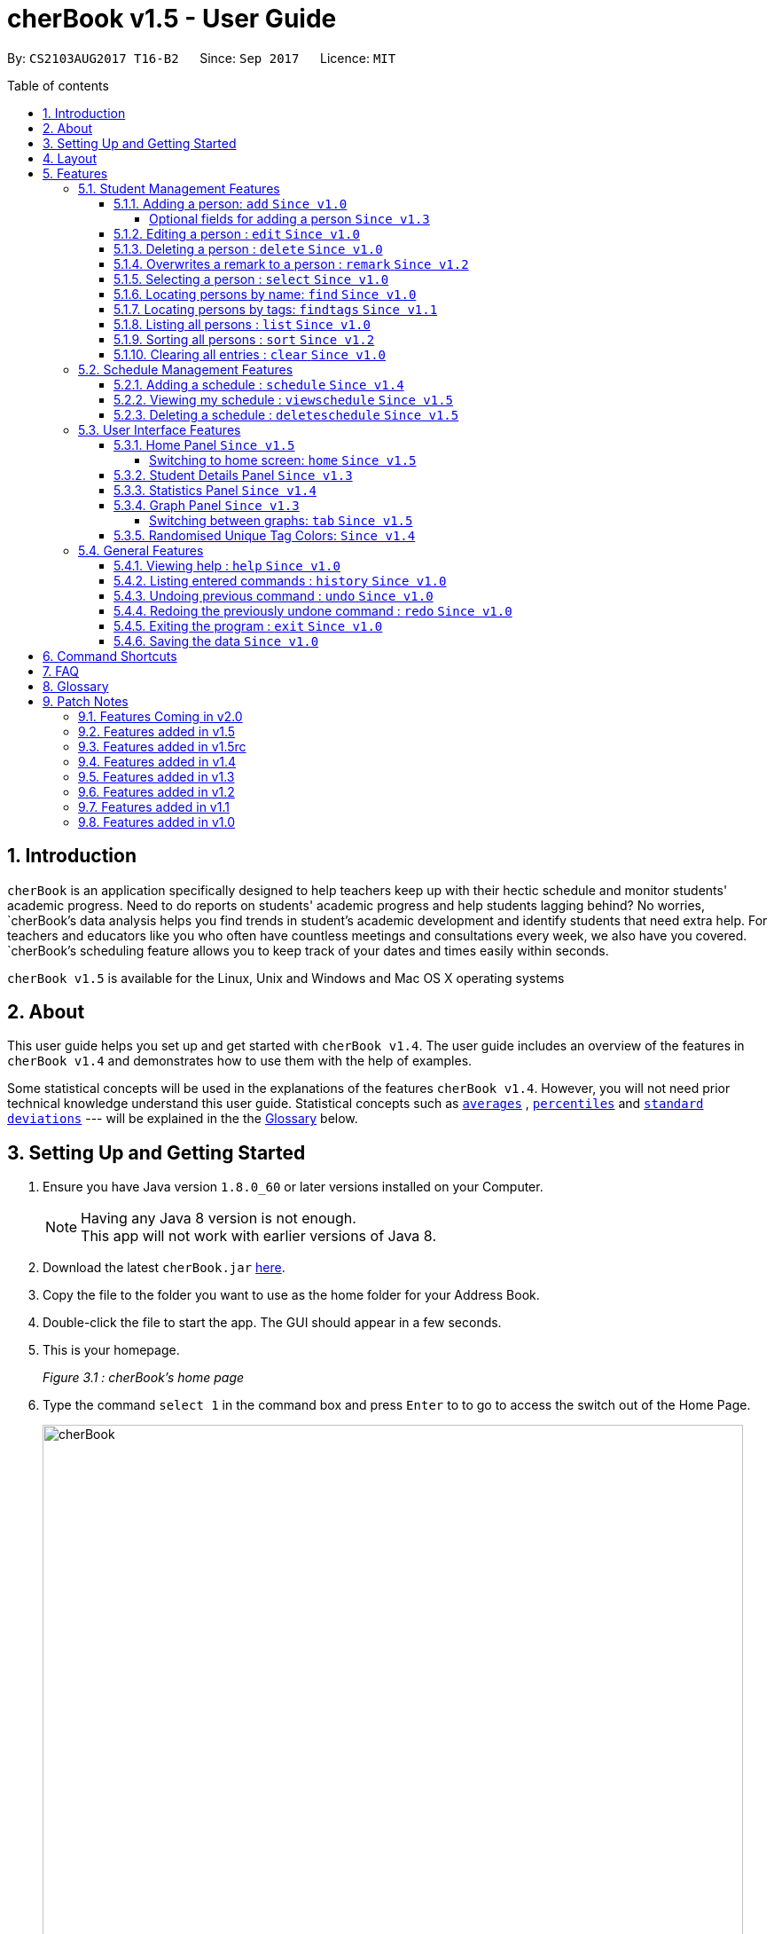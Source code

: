 = cherBook v1.5 - User Guide
:toc:
:toclevels: 4
:toc-title: Table of contents
:toc-placement: preamble
:sectnums:
:imagesDir: images
:stylesDir: stylesheets
:experimental:
ifdef::env-github[]
:tip-caption: :bulb:
:note-caption: :information_source:
endif::[]
:repoURL: https://github.com/CS2103AUG2017-T16-B2/main/blob/master

By: `CS2103AUG2017 T16-B2`      Since: `Sep 2017`      Licence: `MIT`

== Introduction

`cherBook` is an application specifically designed to help teachers keep up with their hectic schedule and monitor students' academic progress.
Need to do reports on students' academic progress and help students lagging behind?
No worries, `cherBook`'s data analysis helps you find trends in student's academic development and identify students that need extra help.
For teachers and educators like you who often have countless meetings and consultations every week, we also have you covered.
`cherBook`'s scheduling feature allows you to keep track of your dates and times easily within seconds.

`cherBook v1.5` is available for the Linux, Unix and Windows and Mac OS X operating systems

== About

This user guide helps you set up and get started with `cherBook v1.4`.
The user guide includes an overview of the features in `cherBook v1.4`
and demonstrates how to use them with the help of examples. +

Some statistical concepts will be used in the explanations of the features `cherBook v1.4`.
However, you will not need prior technical knowledge understand this user guide.
Statistical concepts such as link:#average[`averages`] , link:#percentile[`percentiles`] and link:#standard-deviation[`standard deviations`] --- will be explained in the the link:#glossary[Glossary] below.

== Setting Up and Getting Started

.  Ensure you have Java version `1.8.0_60` or later versions installed on your Computer.
+
[NOTE]
Having any Java 8 version is not enough. +
This app will not work with earlier versions of Java 8.
+
.  Download the latest `cherBook.jar` link:{repoURL}/releases[here].
.  Copy the file to the folder you want to use as the home folder for your Address Book.
.  Double-click the file to start the app. The GUI should appear in a few seconds.
.  This is your homepage.
+
//image::Ui.png[width="790"]                                  Add the homepage UI here
_Figure 3.1 : cherBook's home page_

. Type the command `select 1` in the command box and press kbd:[Enter] to to go to access the switch out of the Home Page. +
+
image::cherBook.png[width="790"]
_Figure 3.2 : cherBook's application page_

+
.  Type the command in the command box and press kbd:[Enter] to execute it. +
e.g. typing *`help`* and pressing kbd:[Enter] will open the help window.
.  Some example commands you can try:

* *`list`* : lists all contacts
* **`add`**`n/John Doe p/98765432 pp/97272011 e/johnd@example.com a/John street, block 123, #01-01 f/12S23 g/123.0 c/673349`
: adds a contact named `John Doe` to cherBook.
* *`sort`* : sorts all contacts `alphabetically` by name.
* **`findtags`**`scholarship` : lists contacts with the `scholarship` tag
* *`viewschedules`* : `displays` your schedules inside the command box.

* **`tab`**`2` : switches to `bar` chart
* **`delete`**`3` : deletes the `3rd` contact shown in the current list
* *`exit`* : exits the app

.  You can refer to the link:#features[Features] section below for more details of each command.

== Layout

The following image highlights cherBook's User Interface and its 6 components.

image::UiLayout.png[width="800"]
_Figure 4.1 : cherBook's User Interface layout_

Here’s how you can use them:

. Command Box
* Type your desired command into the `Command box` and press kbd:[Enter] to execute them.
  e.g. typing `help` and pressing kbd:[Enter] will open the help window.

. Status Panel
* The `Status Panel` displays the results of your latest command.

. Home Panel
* The `Home Panel` is only displayed when you start up cherBook or when you type the `home` command.
  It would be switched between the Student Details Panel, Statistics Panel and Graph Panel when you use a
  `select` command.

. Students Panel
* The `Students Panel` contains a list of all the students in cherBook.
  You can enter commands like `find`, `findtags` and `sort` to narrow down the list of students in this panel.

. Student Details Panel
* The `Student Details Panel` displays the contact information of the currently selected student.
  You can select the student using the `select` command.

. Statistics Panel
* The `Statistics Panel` displays the relevant statistics for the current list of students in the `Students Panel`.

. Graphs Panel
* The `Graph Panel` displays either a line or bar chart containing grades of students in the currently selected student's class.

[[features]]
== Features
=== Student Management Features

====
*Command Format*

* Words in `UPPER_CASE` are the parameters to be supplied by the user e.g. in `add n/NAME`, `NAME` is a parameter which can be used as `add n/John Doe`.
// tag::optionalinputtags[]
* Items in square brackets are optional e.g `n/NAME [t/TAG]` can be used as `n/John Doe t/friend` or as `n/John Doe`.
// end::optionalinputtags[]
* Items with `…`​ after them can be used multiple times including zero times e.g. `[t/TAG]...` can be used as `{nbsp}` (i.e. 0 times), `t/friend`, `t/friend t/family` etc.
* Parameters can be in any order e.g. if the command specifies `n/NAME p/PHONE_NUMBER`, `p/PHONE_NUMBER n/NAME` is also acceptable.
====

==== Adding a person: `add` `Since v1.0`

[NOTE]
====
Optional fields will be explained in greater detail in the next section.
====

Adds a person to cherBook +
Format: `add n/NAME [p/(STUDENT_NUMBER)] pp/(PARENT_NUMBER) [e/EMAIL] [a/ADDRESS] f/FORMCLASS g/GRADES [c/POSTALCODE] [t/TAG]...` +
Shorthand: `a n/NAME [p/(STUDENT_NUMBER)] pp/(PARENT_NUMBER) [e/EMAIL] [a/ADDRESS] f/FORMCLASS g/GRADES [c/POSTALCODE] [t/TAG]...`

[TIP]
A person can have any number of tags (including 0) +
// tag::multiplenumberstags[]
Adding of student or/and parent's number must be preceded by the phone prefix `p/`. +
// end::multiplenumberstags[]
Tags added must be a single word. e.g. myName instead of my name. +
Remark cannot be add through the add command and has to be done though the remark command.

Examples:

* `add n/John Doe pp/97979797 e/johnd@example.com a/John street, block 123, #01-01 f/12S11 g/123.0 c/203904`
* `add n/Betsy Crowe t/friend e/betsycrowe@example.com a/Newgate Prison p/97272030 pp/97979797 f/B12 g/100.0 t/criminal`
* `a n/Jane Doe pp/97979791 e/janed@example.com a/Jane street, block 456, #01-01 f/6C g/98`
* `a n/Lily Crowe t/friend e/lilycrowe@example.com a/Newgate Prison p/97272231 pp/97979997 f/12A2 g/66 t/criminal`

Example:

image::AddImage.png[width="800"]
_Figure 5.1.1.1 : How you can add contacts into your cherBook_


// tag::optionalinputtagstwo[]
===== Optional fields for adding a person `Since v1.3`

You can find a list of optional input fields for the add command in the table below.

[NOTE]
====
When you do not enter any of the optional fields,
a message will be generated to inform you that the particular field is not recorded.
====

[width="100%",cols="10%,<10%,<80%",options="header",]
|=======================================================================
|Optional Field |Prefix | Example of user's input in cherBook's command box without the optional field
| Student Phone Number | p/ +| add n/John pp/97272700 e/John@gmail.com a/Johnny street, block 321, #01-01 f/6C g/91 c/600321 t/Smart +
| Address | a/ + | add n/John p/97602611 pp/97272700 e/John@gmail.com f/6C g/91 c/600321 t/Smart +
| Postal Code | c/  | add n/John p/97602611 pp/97272700 e/John@gmail.com a/Johnny street, block 321, #01-01 f/6C g/91 t/Smart +
| Email | e/ + | add n/John p/97602611 pp/97272700 a/Johnny street, block 321, #01-01 f/6C g/91 c/600321 t/Smart +
| Tag | t/ + | add n/John p/97602611 pp/97272700 e/John@gmail.com a/Johnny street, block 321, #01-01 f/6C g/91 c/600321 +
|=======================================================================


Example:

image::OptionalInputsImage.png[width="800"]
_Figure 5.1.1.2 : Displays optional inputs for your contacts_
// end::optionalinputtagstwo[]

==== Editing a person : `edit` `Since v1.0`

Edits an existing person in cherBook. +
Format: `edit INDEX [n/NAME] [p/(STUDENT_NUMBER)] [pp/(PARENT_NUMBER)] [e/EMAIL] [a/ADDRESS] [f/FORMCLASS] [g/GRADES] [c/POSTALCODE] [t/TAG]...` +
Shorthand: `e INDEX [n/NAME] [p/(STUDENT_NUMBER)] [pp/(PARENT_NUMBER)] [e/EMAIL] [a/ADDRESS] [f/FORMCLASS] [g/GRADES] [c/POSTALCODE] [t/TAG]...`

****
* Edits the person at the specified `INDEX`. The index refers to the index number currently shown in the `Students Panel`. The index *must be a positive integer* 1, 2, 3, ...
* At least one of the optional fields must be provided.
* Existing values will be updated to the input values.
* When editing tags, the existing tags of the person will be removed i.e adding of tags is not cumulative.
* You can remove all the person's tags by typing `t/` without specifying any tags after it.
****

[TIP]
Tags edited must be a single word. e.g. myName instead of my name.
Remark cannot be edited and have to be done through the remark command.

Examples:

* `edit 1 pp/91234567 e/johndoe@example.com c/309428` +
Edits the parent phone number, email address and postal code of the 1st person to be `91234567`, `johndoe@example.com` and `309428` respectively.
* `edit 2 n/Betsy Crower t/` +
Edits the name of the 2nd person to be `Betsy Crower` and clears all existing tags.
* `e 1 p/91234567 pp/91242271 e/johndoe@example.com` +
Edits the student and parent phone number, and email address of the 1st person to be `91234567`, `91242271` and `johndoe@example.com` respectively.
* `e 2 n/Betsy Crower t/` +
Edits the name of the 2nd person to be `Betsy Crower` and clears all existing tags.


Example:

image::EditImage.png[width="800"]
_Figure 5.1.2.1 : Edits a contact in your cherBook_

==== Deleting a person : `delete` `Since v1.0`

Removes an existing person from cherBook. +
Format: `delete INDEX` +
Shorthand: `d INDEX`

****
* Deletes the person at the specified `INDEX`.
* The index refers to the index number currently shown in the `Students Panel`.
* The index *must be a positive integer* 1, 2, 3, ...
****

Examples:

* `list` +
`delete 2` +
Deletes the 2nd person in cherBook.
* `find Betsy` +
`delete 1` +
Deletes the 1st person in the results of the `find` command.
* `list` (`list` command) +
`d 3` (`delete 3` command) +
Deletes the 3rd person in cherBook.

Example:

image::DeleteImage.png[width="800"]
_Figure 5.1.3.1 : Deletes the contact in your cherBook with the specified index_

// tag::remark[]
==== Overwrites a remark to a person : `remark` `Since v1.2`
Overwrites a remark from the specified person in cherBook +
Format: `remark Index [rm/REMARK]` +
Shorthand: `rm Index [rm/REMARK]`

****
* Overwrites a `remark` at the specific`INDEX`.
* The index refers to the index number currently shown in the `Students Panel`.
* The index *must be positive integer* 1, 2, 3, ...
****

[TIP]
Addition of remarks on a person already with remarks will be overwritten. +
Person with no remarks will display `(add a new remark)`. +
Can only be changed through the use of the `remark` command.

Examples:

* `list` +
`remark 2 rm/This is a remark` +
Overwrites the 1st person remark.
* `find betsy` +
`remark 1 rm/Betsy is a female` +
Overwrites the 1st person in the results of `find` command.
* `list` +
`remark 2 rm/` +
Overwrites `remark` from the 2nd person in the address book and displays it as `(add a new remark)`.

Example:

image::RemarkImage.png[width="800"]
_Figure 5.1.4.1 : Add a remark to your contacts in cherBook_

// end::remark[]

==== Selecting a person : `select` `Since v1.0`

Selects an existing person in cherBook. +
Format: `select INDEX` +
Shorthand: `s INDEX`

****
* Selects the student and loads the student's details in the `Student Details Panel`.
* The index refers to the index number currently shown in the `Students Panel`.
* The index *must be a positive integer* `1, 2, 3, ...`
****

Examples:

* `list` +
`select 2` +
Selects the 2nd person in cherBook.
* `find Betsy` +
`select 1` +
Selects the 1st person in the results of the `find` command.
* `l` (`list` command) +
`s 3` (`select 3` command) +
Selects the 3rd person in cherBook.

Example:

image::SelectImage.png[width="800"]
_Figure 5.1.5.1 : Selects the contact in your cherBook with the specified index_

==== Locating persons by name: `find` `Since v1.0`

Finds persons whose names contain any of the given keywords. +
Format: `find KEYWORD [MORE_KEYWORDS]` +
Shorthand: `f KEYWORD [MORE_KEYWORDS]`

****
* The search is case insensitive. e.g `hans` will match `Hans`
* The order of the keywords does not matter. e.g. `Hans Bo` will match `Bo Hans`
* Only the name is searched.
* Only full words will be matched e.g. `Han` will not match `Hans`
* Persons matching at least one keyword will be returned (i.e. `OR` search). e.g. `Hans Bo` will return `Hans Gruber`, `Bo Yang`
****

Examples:

* `find John` +
Returns `john` and `John Doe`
* `find Betsy Tim John` +
Returns any person having names `Betsy`, `Tim`, or `John`
* `f John` +
Returns `john` and `John Doe`
* `f Betsy Tim John` +
Returns any person having names `Betsy`, `Tim`, or `John`

Example:

image::FindImage.png[width="800"]
_Figure 5.1.6.1 : Finds and displays all contacts in your cherBook with the specified keyword_

// tag::findtags[]
==== Locating persons by tags: `findtags` `Since v1.1`

Finds persons whose tags contain all of the given keywords. +
Format: `findtags KEYWORD [MORE_KEYWORDS]` +
Shorthand: `ft KEYWORD [MORE_KEYWORDS]`

****
* The search is case insensitive. e.g `friends` will match `Friends`
* The order of the keywords does not matter. e.g. `friends owesMoney` will match `owesMoney friends`
* Only the tags are searched.
* Only full words will be matched e.g. `friends` will not match `closefriends`
* Persons matching at least all keywords will be returned (i.e. `AND` search). e.g. `friends owesMoney` will not return people with only `friends` or only `owesMoney`
****

[TIP]
Only one tag can be searched at any one time.


Examples:

* `findtags friends` +
Returns any person having the tag `friends`
* `findtags friends owesMoney` +
Returns any person having both `friends` and `owesMoney` tags
* `ft John` +
Returns any person having the tag `friends`
* `ft Betsy Tim John` +
Returns any person having both `friends` and `owesMoney` tags

Example:

image::FindTagsImage.png[width="800"]
_Figure 5.1.7.1 : Find contacts on your cherBook with the specified tags_
// end::findtags[]

==== Listing all persons : `list` `Since v1.0`

Shows you a list of all persons in cherBook. +
Format: `list` +
Shorthand: `l`

Example:

image::ListImage.png[width="800"]
_Figure 5.1.8.1 : Lists all contacts in your cherBook_

// tag::sort[]
==== Sorting all persons : `sort` `Since v1.2`

Helps you sort all persons in cherBook. +
Shows you a list of all persons in cherBook with their names sorted in alphabetical order. +
If you want your list to be sorted at all times, you can use this sort command after adding contacts into cherBook, +
After that, your contact list would always be sorted when you perform other commands on cherBook. +
Format: `sort` +
Shorthand: `st`

****
* Sorts all cherBook contacts in alphabetical order.
* The sort is case insensitive. e.g `hans` will match `Hans`
* If cherBook is empty, sort does nothing.
****

Examples:

* `list` +
`sort` +
Sorts the list in alphabetical order.
* `find Betsy` +
`st` +
Sorts the list in alphabetical order.

Example:

image::SortImage.png[width="800"]
_Figure 5.1.9.1 : Sorts and displays all your contacts in cherBook_
// end::sort[]

==== Clearing all entries : `clear` `Since v1.0`
Clears all student and schedule entries from cherBook. +
Format: `clear`


=== Schedule Management Features

// tag::schedule[]
==== Adding a schedule : `schedule` `Since v1.4`

Schedules the person identified by the index number used in the last person listing. +
Format: `addschedule INDEX s/[DATE]` +
Shorthand: `addsch INDEX s/[DATE]`

****
* Schedules the person at the specified `INDEX` and adds them to the schedule list in cherBook.
* The index refers to the index number currently shown in the `Students Panel`.
* The index *must be a positive integer* `1, 2, 3, ...`
****

Examples:

* `list` +
`addschedule 2 s/tomorrow 7pm` +
Schedules the 2nd person in cherBook for tomorrow at 7pm and adds the schedule to the schedule list.
* `find Betsy` +
`addsch 1 s/25 december 2017 3pm` +
Schedules the 1st person in cherBook on 25 December at 3pm and adds the schedule to the schedule list in the results of the `find` command.

Example:

image::AddScheduleImage.png[width="800"]
_Figure 5.2.1.1 : Adds a schedule to your cherBook_
// end::schedule[]

// tag::viewschedule[]
==== Viewing my schedule : `viewschedule` `Since v1.5`

View your full schedule list in cherBook. +
Format: `viewschedules` +
Shorthand: `viewsch`

****
* Displays all your schedules in the command box.
****

Examples:

* `list` +
`viewschedules` +
Displays all your schedules in the command box.
* `find Betsy` +
`viewsch` +
Displays all your schedules in the command box.

Example:

image::ViewScheduleImage.png[width="800"]
_Figure 5.2.2.1 : View all your schedules in cherBook as shown in the box_
// end::viewschedule[]

// tag::deleteschedule[]
==== Deleting a schedule : `deleteschedule` `Since v1.5`

Deletes the specified schedule from cherBook. +
Format: `deleteschedule INDEX` +
Shorthand: `deletesch INDEX`

****
* Deletes the schedule at the specified `INDEX`.
* The index refers to the schedule shown in schedules list.
* The index *must be a positive integer* 1, 2, 3, ...
****

Examples:

* `viewschedule` +
`deleteschedule 2` +
Deletes the 2nd schedule in the results of the `viewschedule` command which returns a list of schedules.
* `viewsch` +
`deletesch 1` +
Deletes the 1st schedule in the results of the `viewsch` command which returns a list of schedules.

Example:

image::DeleteScheduleImage.png[width="800"]
_Figure 5.2.3.1 : Deletes the schedule in your cherBook with the specified index_
// end::deleteschedule[]

=== User Interface Features
// tag::homepanel[]
==== Home Panel `Since v1.5`

cherBook has a start up `Home panel` which displays a picture to help you unwind even just a tiny bit.
It also displays random inspirational quotes to help you make yourself feel better.
What is better then starting off a day right feeling good.
These quotes changes every time the home page displayed through either calling then `home` command or starting the application.
//end::homepanel[]

===== Switching to home screen: `home` `Since v1.5`

Switch all panels on the right to the home page. +
The quotes on the home page is generated on random for you. +
Using the `select command` toggles the panel to `Student Details Panel`, `Statistics Panel` and `Graph Panel`.
Format: `home`

[NOTE]
To select your contacts on this page, use the `select command`. This is to ensure that people who access your cherBook are unable to view the information of your contacts easily. +
`Do Not click` on contacts while home page is being displayed! Use `select command` first and only when the panels do toggle are you able to click on the Students Panel.

Examples:

image::HomeImage.png[width="800"]
_Figure 5.3.1.1 : Returns to the home page of cherBook_

// tag::studentdetailspanel[]
==== Student Details Panel `Since v1.3`

cherBook uses the `Student Details Panel` to display details belonging to the currently selected student.
The details changes automatically where there is a change to the list of students in the `Students Panel`.
You can use these details to pick out relevant information you need from your student.
// end::studentdetailspanel[]


// tag::statisticspanel[]
==== Statistics Panel `Since v1.4`

cherBook uses the `Statistics Panel` to display the relevant statistics for the current list of students in the `Students Panel`.
The statistics changes automatically when there is a change to the list of students in the `Students Panel`.
E.g. When you enter the command `findtags studentCouncil`, the `Students Panel` will only show students with the `studentcouncil` tag and `Statistics Panel` will then show statistics for students with the `studentcouncil` tag.
You can use these statistics to pick out trends in your student's grades and also monitor how well they are coping with their studies.
// end::statisticspanel[]


// tag::graphpanel[]
==== Graph Panel `Since v1.3`

cherBook uses a `GraphPanel` to plot the grades of all classmates of the selected student on a graph.
The graphs are automatically sorted from the lowest grade to the highest.
There are two tabs for you to choose from, line or bar and can be switch by using the `tab` command.
The details changes when another student from a different class is selected.
You can use these graph to better understand the trends of `grades` in a glance to easily see who are the weaker or stronger students.
// end::graphpanel[]


// tag::tab[]
===== Switching between graphs: `tab` `Since v1.5`
Switches between the line and bar chart in the `GraphPanel`. +
Format: `tab TABNUMBER`

[NOTE]
Valid numbers are determined by number of tabs available. In this case, only 1 and 2 are valid, which displays line or bar respectively. +
Typing the same index on the selected graph would just do nothing.

Example:

* `tab 2` +
Remains at tab 2 if tab 2 is selected else switches to tab 2.

Examples:

image::Tab1Image.png[width="800"]
_Figure 5.3.4.1 : Displays the graph in your cherBook with the first tab index_


image::Tab2Image.png[width="800"]
_Figure 5.3.4.2 : Displays the graph in your cherBook with the second tab index_
// end::tab[]


// tag::randomisedUniqueTagColors[]
==== Randomised Unique Tag Colors: `Since v1.4`

For your convenience, all assignment of colors will be automated by cherBook for you.

Whenever you access the cherBook, a new range of `random` colors will be assigned to the background of the tags.

Modifications were made to the range of possible colors. It is to ensure that the background color's `saturation` and `lumination` is at an optimal level
to match with the white font of the tag description. Thus, allowing you to be able to see the tag description clearly as seen in the following picture.

image::TagColor.png[width="350"]
_Figure 5.3.5.1 : Example of color tags_

// end::randomisedUniqueTagColors[]


=== General Features
==== Viewing help : `help` `Since v1.0`

View cherBook's User Guide in the help window. +
Format: `help`

Example:

image::HelpImage.png[width="800"]
_Figure 5.4.1.1 : The two ways you can use 'help' in cherBook_

==== Listing entered commands : `history` `Since v1.0`

Lists all the commands that you have entered in reverse chronological order. +
Format: `history` +
Shorthand: `h`

[NOTE]
====
Pressing the kbd:[&uarr;] and kbd:[&darr;] arrows will display the previous and next input respectively in the command box.
====

Example:

image::HistoryImage.png[width="800"]
_Figure 5.4.2.1 : Displays a list of all your previous actions on cherBook_

// tag::undoredo[]
==== Undoing previous command : `undo` `Since v1.0`

Restores cherBook to the state before the previous _undoable_ command was executed. +
Format: `undo` +
Shorthand: `u`

[NOTE]
====
Undoable commands: those commands that modify cherBook's content (`add`, `delete`, `edit` and `clear`).
====

Examples:

* `delete 1` +
`list` +
`undo` (reverses the `delete 1` command) +

* `select 1` +
`list` +
`undo` +
The `undo` command fails as there are no undoable commands executed previously.

* `delete 1` +
`clear` +
`undo` (reverses the `clear` command) +
`undo` (reverses the `delete 1` command) +

* `d 1` (`delete 1` command) +
`l` (`list` comand) +
`u` ( `undo` command reverses the `delete 1` command) +

Example:

image::UndoImage.png[width="800"]
_Figure 5.4.3.1 : Undo your previous action on cherBook_

==== Redoing the previously undone command : `redo` `Since v1.0`

Reverses the most recent `undo` command. +
Format: `redo` +
Shorthand: `r`

Examples:

* `delete 1` +
`undo` (reverses the `delete 1` command) +
`redo` (reapplies the `delete 1` command) +

* `delete 1` +
`redo` +
The `redo` command fails as there are no `undo` commands executed previously.

* `delete 1` +
`clear` +
`undo` (reverses the `clear` command) +
`undo` (reverses the `delete 1` command) +
`redo` (reapplies the `delete 1` command) +
`redo` (reapplies the `clear` command) +

* `d 1` (`delete 1` command) +
`u` (`undo` command reverses the `delete 1` command) +
`r` (reapplies the `delete 1` command) +

Example:

image::RedoImage.png[width="800"]
_Figure 5.4.4.1 : Redo your previous action on cherBook_
// end::undoredo[]

==== Exiting the program : `exit` `Since v1.0`

Exits the program. +
Format: `exit`

Example:

image::ExitImage.png[width="800"]
_Figure 5.4.5.1 : The two ways you can exit your cherBook_

==== Saving the data `Since v1.0`

Address book data are saved in the hard disk automatically after any command that changes the data. +
There is no need to save manually.

// tag::commandshortcuts[]
== Command Shortcuts
Here is a list of shortcuts you can use in cherBook together with some examples.

[width="100%",cols="10%,<10%,<80%",options="header",]
|=======================================================================
|Command |ShortHand | Example
| help | NA | `help` +
| add | `a` +| `a n/NAME student/STUDENT_NUMBER parent/PARENT_NUMBER e/EMAIL a/ADDRESS c/POSTALCODE [t/TAG]...` +
| list | `l` + | `l` +
| edit | `e` + | `e INDEX [n/NAME] [p/PHONE_NUMBER] [e/EMAIL] [a/ADDRESS] [c/POSTALCODE] [t/TAG]...` +
| find | `f` + | `f KEYWORD [MORE_KEYWORDS]` +
| findtags | `ft` + | `ft KEYWORD [MORE_KEYWORDS]` +
| home | `home` | `home` +
| delete | `d`  | `d 3` +
| select | `s` + | `s INDEX` +
| sort | `st` | `st` +
| remark | `rm` + | `rm Index [rm/REMARK]` +
| addschedule | `addsch` + | `addsch 1 s/[DATE]` +
| viewschedule | `viewsch` + | `viewsch` +
| deleteschedule | `deletesch`  | `deletesch 1` +
| history | `h` + | `h` +
| undo | `u` + | `u` +
| redo | `r` + | `r` +
| clear | `c` + | `c` +
| tab | NA | `tab` +
| exit | NA | `exit` +
|=======================================================================
// end::commandshortcuts[]

== FAQ
//TODO: Update and Populate FAQ
*Q*: How do I transfer my data to another Computer? +
*A*: Install the app in the other computer and overwrite the empty data file it creates with the file that contains the data of your previous Address Book folder.

*Q*: What happens if I do not input fields that are optional? +
*A*: A message will appear beside the optional field name in the extended screen, stating that the field is not recorded.

== Glossary

Statistical concepts are explained with examples here:

[[percentile]]
Percentile

....
The percentile indicates that a certain percentage falls below that percentile.
For example, if you score in the 25th percentile, then 25% of test takers are below your score.
If you score in the 50th percentile, then 50% of test takers are below your score.
and if you score in the 75th percentile, then 75% of test takers are below your score.
....

[[standard-deviation]]
Standard deviation

....
Standard deviation is a number used to tell how measurements for a group are spread out from the average (mean), or expected value.
A low standard deviation means that most of the numbers are very close to the average.
A high standard deviation means that the numbers are spread out.
....

[[average]]
Average

....
Average is the sum of the numbers divided by how many numbers are being averaged.
It is also known as the arithmetic mean.
A low average implies that the class/cohort has underperformed.
A high average implies that the class/cohort has performed above expectations.
....

== Patch Notes

=== Features Coming in v2.0
In version v2.0, you will be able to:

* Compare statistics of different groups with the `compare` command
* Send emails to the students and parents directly from cherBook using the `sendemail` command

=== Features added in v1.5
In version v1.5, you are be able to:

* View the home page and toggle it using the `home` command

=== Features added in v1.5rc
In version v1.5rc, you are be able to:

* View your appointments with the `viewschedule` command
* Delete yor appointments with students with the `deleteschedule` command
* Switch between the line graph and bar chart with the `tab` command

=== Features added in v1.4
In version v1.4, you are be able to:

* View the statistics of specific groups of students from the `Statistics Panel`
* Have more colors(randomised) for your student's tags
* Set up appointments with your students with the `schedule` command
* Add tab to show students in the same class and same tags respectively.

=== Features added in v1.3
In version v1.3, you are be able to:

* View your students' details from the `Student Details Panel`
* View graphs and charts detailing your students' academic progress from the `GraphPanel`
* Omit optional fields(student phone number, email, address, postal code and tags) when adding students

=== Features added in v1.2
In version v1.2, you are be able to:

* Sort your students by their names in alphabetical order with the `sort` command
* Add `Grades`,`FormClass` and `Remarks` attributes to your students
* Differentiate the multiple phone numbers for each student

=== Features added in v1.1
In version v1.1, you are be able to:

* Search students easily by tags with the `findtags` command
* Add `PostalCode` attributes to you students
* Add multiple phone numbers for each student

=== Features added in v1.0

In version v1.0, users will be able to:

* Use command shortcuts
* Back-up their cherBook data
* Have your students' tags color coded
